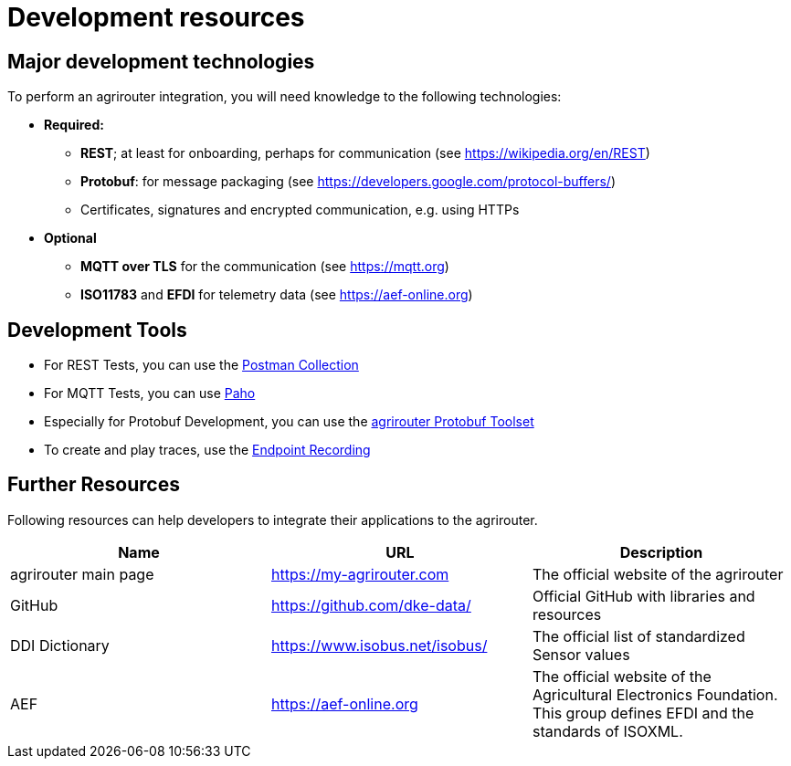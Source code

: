 = Development resources
:imagesdir: _images/




== Major development technologies

To perform an agrirouter integration, you will need knowledge to the following technologies:

* *Required:*
** *REST*; at least for onboarding, perhaps for communication (see https://wikipedia.org/en/REST)
** *Protobuf*: for message packaging (see https://developers.google.com/protocol-buffers/)
** Certificates, signatures and encrypted communication, e.g. using HTTPs
* *Optional*
** *MQTT over TLS* for the communication (see https://mqtt.org)
** *ISO11783* and *EFDI* for telemetry data
(see https://aef-online.org)




== Development Tools

* For REST Tests, you can use the link:https://github.com/DKE-Data/agrirouter-postman-tools[Postman Collection]

* For MQTT Tests, you can use xref:./tools/paho.adoc[Paho]

* Especially for Protobuf Development, you can use the xref:./tools/arts.adoc[agrirouter Protobuf Toolset]

* To create and play traces, use the xref:./tools/endpoint-recording.adoc[Endpoint Recording]

== Further Resources

Following resources can help developers to integrate their applications to the agrirouter.

[cols=",,",options="header",]
|====================================================================================================================================================
|Name |URL |Description
|agrirouter main page |https://my-agrirouter.com |The official website of the agrirouter
|GitHub |https://github.com/dke-data/ |Official GitHub with libraries and resources
|DDI Dictionary |https://www.isobus.net/isobus/ |The official list of standardized Sensor values
|AEF |https://aef-online.org  |The official website of the Agricultural Electronics Foundation. This group defines EFDI and the standards of ISOXML.
|====================================================================================================================================================



